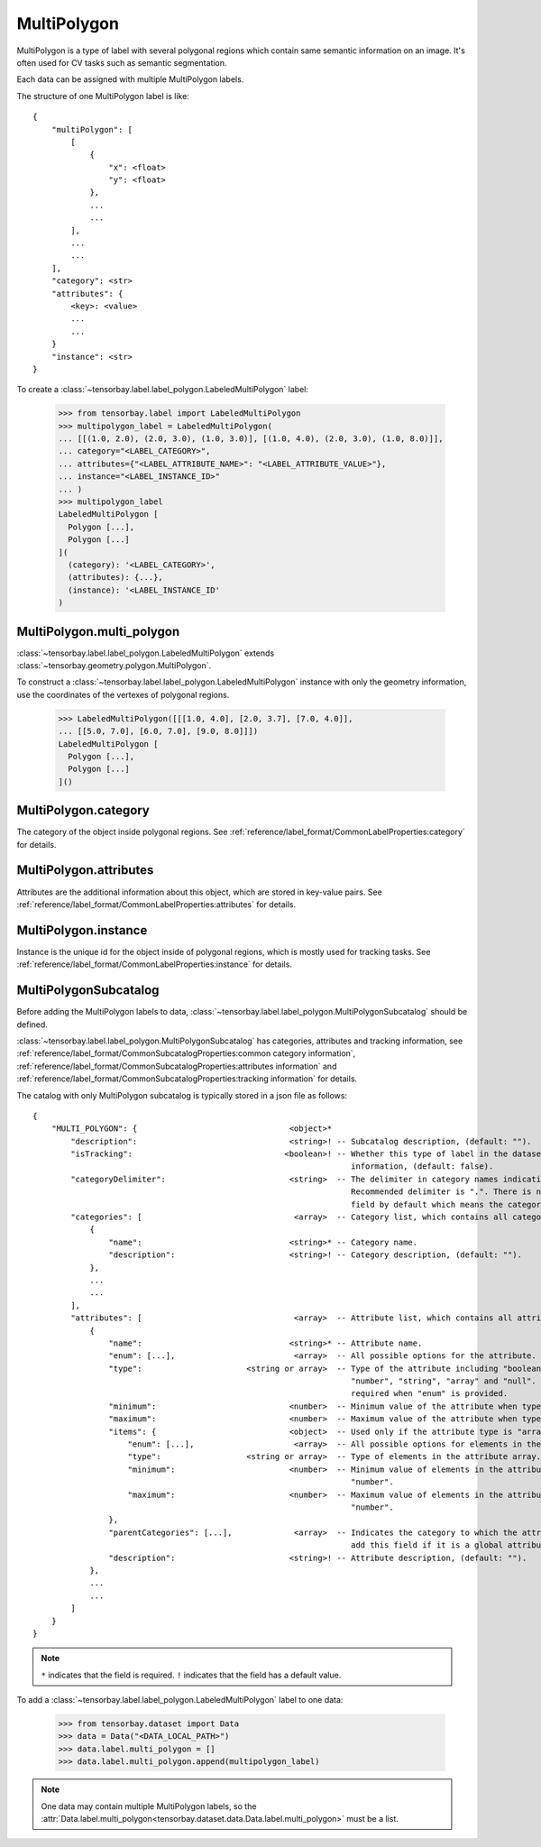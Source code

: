 **************
 MultiPolygon
**************

MultiPolygon is a type of label with several polygonal regions which contain same semantic information on an image.
It's often used for CV tasks such as semantic segmentation.

Each data can be assigned with multiple MultiPolygon labels.

The structure of one MultiPolygon label is like::

    {
        "multiPolygon": [
            [
                {
                    "x": <float>
                    "y": <float>
                },
                ...
                ...
            ],
            ...
            ...
        ],
        "category": <str>
        "attributes": {
            <key>: <value>
            ...
            ...
        }
        "instance": <str>
    }

To create a :class:`~tensorbay.label.label_polygon.LabeledMultiPolygon` label:

    >>> from tensorbay.label import LabeledMultiPolygon
    >>> multipolygon_label = LabeledMultiPolygon(
    ... [[(1.0, 2.0), (2.0, 3.0), (1.0, 3.0)], [(1.0, 4.0), (2.0, 3.0), (1.0, 8.0)]],
    ... category="<LABEL_CATEGORY>",
    ... attributes={"<LABEL_ATTRIBUTE_NAME>": "<LABEL_ATTRIBUTE_VALUE>"},
    ... instance="<LABEL_INSTANCE_ID>"
    ... )
    >>> multipolygon_label
    LabeledMultiPolygon [
      Polygon [...],
      Polygon [...]
    ](
      (category): '<LABEL_CATEGORY>',
      (attributes): {...},
      (instance): '<LABEL_INSTANCE_ID'
    )


MultiPolygon.multi_polygon
==========================

:class:`~tensorbay.label.label_polygon.LabeledMultiPolygon` extends :class:`~tensorbay.geometry.polygon.MultiPolygon`.

To construct a :class:`~tensorbay.label.label_polygon.LabeledMultiPolygon` instance with only the geometry
information, use the coordinates of the vertexes of polygonal regions.

    >>> LabeledMultiPolygon([[[1.0, 4.0], [2.0, 3.7], [7.0, 4.0]],
    ... [[5.0, 7.0], [6.0, 7.0], [9.0, 8.0]]])
    LabeledMultiPolygon [
      Polygon [...],
      Polygon [...]
    ]()

MultiPolygon.category
=====================

The category of the object inside polygonal regions.
See :ref:`reference/label_format/CommonLabelProperties:category` for details.

MultiPolygon.attributes
=======================

Attributes are the additional information about this object, which are stored in key-value pairs.
See :ref:`reference/label_format/CommonLabelProperties:attributes` for details.

MultiPolygon.instance
=====================

Instance is the unique id for the object inside of polygonal regions,
which is mostly used for tracking tasks.
See :ref:`reference/label_format/CommonLabelProperties:instance` for details.

MultiPolygonSubcatalog
======================

Before adding the MultiPolygon labels to data,
:class:`~tensorbay.label.label_polygon.MultiPolygonSubcatalog` should be defined.

:class:`~tensorbay.label.label_polygon.MultiPolygonSubcatalog`
has categories, attributes and tracking information,
see :ref:`reference/label_format/CommonSubcatalogProperties:common category information`,
:ref:`reference/label_format/CommonSubcatalogProperties:attributes information` and
:ref:`reference/label_format/CommonSubcatalogProperties:tracking information` for details.

The catalog with only MultiPolygon subcatalog is typically stored in a json file as follows::

    {
        "MULTI_POLYGON": {                                <object>*
            "description":                                <string>! -- Subcatalog description, (default: "").
            "isTracking":                                <boolean>! -- Whether this type of label in the dataset contains tracking
                                                                       information, (default: false).
            "categoryDelimiter":                          <string>  -- The delimiter in category names indicating subcategories.
                                                                       Recommended delimiter is ".". There is no "categoryDelimiter"
                                                                       field by default which means the category is of one level.
            "categories": [                                <array>  -- Category list, which contains all category information.
                {
                    "name":                               <string>* -- Category name.
                    "description":                        <string>! -- Category description, (default: "").
                },
                ...
                ...
            ],
            "attributes": [                                <array>  -- Attribute list, which contains all attribute information.
                {
                    "name":                               <string>* -- Attribute name.
                    "enum": [...],                         <array>  -- All possible options for the attribute.
                    "type":                      <string or array>  -- Type of the attribute including "boolean", "integer",
                                                                       "number", "string", "array" and "null". And it is not
                                                                       required when "enum" is provided.
                    "minimum":                            <number>  -- Minimum value of the attribute when type is "number".
                    "maximum":                            <number>  -- Maximum value of the attribute when type is "number".
                    "items": {                            <object>  -- Used only if the attribute type is "array".
                        "enum": [...],                     <array>  -- All possible options for elements in the attribute array.
                        "type":                  <string or array>  -- Type of elements in the attribute array.
                        "minimum":                        <number>  -- Minimum value of elements in the attribute array when type is
                                                                       "number".
                        "maximum":                        <number>  -- Maximum value of elements in the attribute array when type is
                                                                       "number".
                    },
                    "parentCategories": [...],             <array>  -- Indicates the category to which the attribute belongs. Do not
                                                                       add this field if it is a global attribute.
                    "description":                        <string>! -- Attribute description, (default: "").
                },
                ...
                ...
            ]
        }
    }

.. note::

   ``*`` indicates that the field is required. ``!`` indicates that the field has a default value.

To add a :class:`~tensorbay.label.label_polygon.LabeledMultiPolygon` label to one data:

    >>> from tensorbay.dataset import Data
    >>> data = Data("<DATA_LOCAL_PATH>")
    >>> data.label.multi_polygon = []
    >>> data.label.multi_polygon.append(multipolygon_label)

.. note::

   One data may contain multiple MultiPolygon labels,
   so the :attr:`Data.label.multi_polygon<tensorbay.dataset.data.Data.label.multi_polygon>` must be a list.
